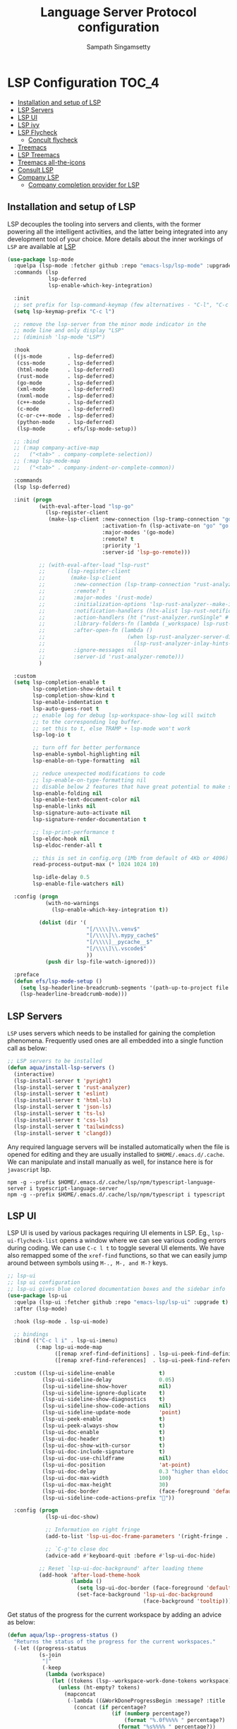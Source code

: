 #+begin_src emacs-lisp :exports none
  ;;; -*- lexical-binding: t -*-
  ;; DO NOT EDIT THIS FILE DIRECTLY
  ;; This is a file generated from a literate programing source file
#+end_src
#+TITLE: Language Server Protocol configuration
#+AUTHOR: Sampath Singamsetty

* LSP Configuration                                                     :TOC_4:
  - [[#installation-and-setup-of-lsp][Installation and setup of LSP]]
  - [[#lsp-servers][LSP Servers]]
  - [[#lsp-ui][LSP UI]]
  - [[#lsp-ivy][LSP ivy]]
  - [[#lsp-flycheck][LSP Flycheck]]
    - [[#concult-flycheck][Concult flycheck]]
  - [[#treemacs][Treemacs]]
  - [[#lsp-treemacs][LSP Treemacs]]
  - [[#treemacs-all-the-icons][Treemacs all-the-icons]]
  - [[#consult-lsp][Consult LSP]]
  - [[#company-lsp][Company LSP]]
    - [[#company-completion-provider-for-lsp][Company completion provider for LSP]]

** Installation and setup of LSP
LSP decouples the tooling into servers and clients, with the
former powering all the intelligent activities, and the
latter being integrated into any development tool of your
choice.
More details about the inner workings of =LSP= are available
at [[https://microsoft.github.io/language-server-protocol/overviews/lsp/overview/][LSP]]

#+begin_src emacs-lisp
(use-package lsp-mode
  :quelpa (lsp-mode :fetcher github :repo "emacs-lsp/lsp-mode" :upgrade t)
  :commands (lsp
             lsp-deferred
             lsp-enable-which-key-integration)

  :init
  ;; set prefix for lsp-command-keymap (few alternatives - "C-l", "C-c l")
  (setq lsp-keymap-prefix "C-c l")

  ;; remove the lsp-server from the minor mode indicator in the
  ;; mode line and only display "LSP"
  ;; (diminish 'lsp-mode "LSP")

  :hook
  ((js-mode        . lsp-deferred)
   (css-mode       . lsp-deferred)
   (html-mode      . lsp-deferred)
   (rust-mode      . lsp-deferred)
   (go-mode        . lsp-deferred)
   (xml-mode       . lsp-deferred)
   (nxml-mode      . lsp-deferred)
   (c++-mode       . lsp-deferred)
   (c-mode         . lsp-deferred)
   (c-or-c++-mode  . lsp-deferred)
   (python-mode    . lsp-deferred)
   (lsp-mode       . efs/lsp-mode-setup))

  ;; :bind
  ;; (:map company-active-map
  ;;   ("<tab>" . company-complete-selection))
  ;; (:map lsp-mode-map
  ;;   ("<tab>" . company-indent-or-complete-common))

  :commands
  (lsp lsp-deferred)

  :init (progn
          (with-eval-after-load "lsp-go"
            (lsp-register-client
             (make-lsp-client :new-connection (lsp-tramp-connection "gopls")
                              :activation-fn (lsp-activate-on "go" "go.mod")
                              :major-modes '(go-mode)
                              :remote? t
                              :priority '1
                              :server-id 'lsp-go-remote)))

          ;; (with-eval-after-load "lsp-rust"
          ;;       (lsp-register-client
          ;;        (make-lsp-client
          ;;         :new-connection (lsp-tramp-connection "rust-analyzer")
          ;;         :remote? t
          ;;         :major-modes '(rust-mode)
          ;;         :initialization-options 'lsp-rust-analyzer--make-init-options
          ;;         :notification-handlers (ht<-alist lsp-rust-notification-handlers)
          ;;         :action-handlers (ht ("rust-analyzer.runSingle" #'lsp-rust--analyzer-run-single))
          ;;         :library-folders-fn (lambda (_workspace) lsp-rust-library-directories)
          ;;         :after-open-fn (lambda ()
          ;;                          (when lsp-rust-analyzer-server-display-inlay-hints
          ;;                            (lsp-rust-analyzer-inlay-hints-mode)))
          ;;         :ignore-messages nil
          ;;         :server-id 'rust-analyzer-remote)))
          )

  :custom
  (setq lsp-completion-enable t
        lsp-completion-show-detail t
        lsp-completion-show-kind t
        lsp-enable-indentation t
        lsp-auto-guess-root t
        ;; enable log for debug lsp-workspace-show-log will switch
        ;; to the corresponding log buffer.
        ;; set this to t, else TRAMP + lsp-mode won't work
        lsp-log-io t

        ;; turn off for better performance
        lsp-enable-symbol-highlighting nil
        lsp-enable-on-type-formatting  nil

        ;; reduce unexpected modifications to code
        ;; lsp-enable-on-type-formatting nil
        ;; disable below 2 features that have great potential to make slow
        lsp-enable-folding nil
        lsp-enable-text-document-color nil
        lsp-enable-links nil
        lsp-signature-auto-activate nil
        lsp-signature-render-documentation t

        ;; lsp-print-performance t
        lsp-eldoc-hook nil
        lsp-eldoc-render-all t

        ;; this is set in config.org (1Mb from default of 4Kb or 4096)
        read-process-output-max (* 1024 1024 10)

        lsp-idle-delay 0.5
        lsp-enable-file-watchers nil)

  :config (progn
            (with-no-warnings
              (lsp-enable-which-key-integration t))

          (dolist (dir '(
                         "[/\\\\]\\.venv$"
                         "[/\\\\]\\.mypy_cache$"
                         "[/\\\\]__pycache__$"
                         "[/\\\\]\\.vscode$"
                         ))
            (push dir lsp-file-watch-ignored)))

  :preface
  (defun efs/lsp-mode-setup ()
    (setq lsp-headerline-breadcrumb-segments '(path-up-to-project file symbols))
    (lsp-headerline-breadcrumb-mode)))
#+end_src

** LSP Servers
~LSP~ uses servers which needs to be installed for gaining the completion
phenomena. Frequently used ones are all embedded into a single function call as below:

#+begin_src emacs-lisp :lexical no
;; LSP servers to be installed
(defun aqua/install-lsp-servers ()
  (interactive)
  (lsp-install-server t 'pyright)
  (lsp-install-server t 'rust-analyzer)
  (lsp-install-server t 'eslint)
  (lsp-install-server t 'html-ls)
  (lsp-install-server t 'json-ls)
  (lsp-install-server t 'ts-ls)
  (lsp-install-server t 'css-ls)
  (lsp-install-server t 'tailwindcss)
  (lsp-install-server t 'clangd))
#+end_src

Any required language servers will be installed automatically when the file is
opened for editing and they are usually installed to ~$HOME/.emacs.d/.cache~. We
can manipulate and install manually as well, for instance here is for
=javascript= lsp.

#+begin_src shell :tangle no
npm -g --prefix $HOME/.emacs.d/.cache/lsp/npm/typescript-language-server i typescript-language-server
npm -g --prefix $HOME/.emacs.d/.cache/lsp/npm/typescript i typescript
#+end_src

** LSP UI
LSP UI is used by various packages requiring UI elements in LSP. Eg.,
~lsp-ui-flycheck-list~ opens a window where we can see various coding errors
during coding. We can use ~C-c l t~ to toggle several UI elements. We have also
remapped some of the ~xref-find~ functions, so that we can easily jump around
between symbols using ~M-., M-, and M-?~ keys.

#+begin_src emacs-lisp :lexical no
;; lsp-ui
;; lsp ui configuration
;; lsp-ui gives blue colored documentation boxes and the sidebar info
(use-package lsp-ui
  :quelpa (lsp-ui :fetcher github :repo "emacs-lsp/lsp-ui" :upgrade t)
  :after (lsp-mode)

  :hook (lsp-mode . lsp-ui-mode)

  ;; bindings
  :bind (("C-c l i" . lsp-ui-imenu)
         (:map lsp-ui-mode-map
               ([remap xref-find-definitions] . lsp-ui-peek-find-definitions)
               ([remap xref-find-references]  . lsp-ui-peek-find-references)))

  :custom ((lsp-ui-sideline-enable              t)
           (lsp-ui-sideline-delay               0.05)
           (lsp-ui-sideline-show-hover          nil)
           (lsp-ui-sideline-ignore-duplicate    t)
           (lsp-ui-sideline-show-diagnostics    t)
           (lsp-ui-sideline-show-code-actions   nil)
           (lsp-ui-sideline-update-mode         'point)
           (lsp-ui-peek-enable                  t)
           (lsp-ui-peek-always-show             t)
           (lsp-ui-doc-enable                   t)
           (lsp-ui-doc-header                   t)
           (lsp-ui-doc-show-with-cursor         t)
           (lsp-ui-doc-include-signature        t)
           (lsp-ui-doc-use-childframe           nil)
           (lsp-ui-doc-position                 'at-point)
           (lsp-ui-doc-delay                    0.3 "higher than eldoc delay")
           (lsp-ui-doc-max-width                100)
           (lsp-ui-doc-max-height               30)
           (lsp-ui-doc-border                   (face-foreground 'default))
           (lsp-ui-sideline-code-actions-prefix ""))

  :config (progn
            (lsp-ui-doc-show)

            ;; Information on right fringe
            (add-to-list 'lsp-ui-doc-frame-parameters '(right-fringe . 8))

            ;; `C-g'to close doc
            (advice-add #'keyboard-quit :before #'lsp-ui-doc-hide)

          ;; Reset `lsp-ui-doc-background' after loading theme
          (add-hook 'after-load-theme-hook
                    (lambda ()
                      (setq lsp-ui-doc-border (face-foreground 'default))
                      (set-face-background 'lsp-ui-doc-background
                                           (face-background 'tooltip))))))
#+end_src

Get status of the progress for the current workspace by adding an advice as below:

#+begin_src emacs-lisp :lexical no
(defun aqua/lsp--progress-status ()
  "Returns the status of the progress for the current workspaces."
  (-let ((progress-status
          (s-join
           "|"
           (-keep
            (lambda (workspace)
              (let ((tokens (lsp--workspace-work-done-tokens workspace)))
                (unless (ht-empty? tokens)
                  (mapconcat
                   (-lambda ((&WorkDoneProgressBegin :message? :title :percentage?))
                     (concat (if percentage?
                                 (if (numberp percentage?)
                                     (format "%.0f%%%% " percentage?)
                                   (format "%s%%%% " percentage?))
                               "")
                             (let ((msg (url-unhex-string (or message\? title))))
                               (if (string-match-p "\\`file:///" msg)
                                   (file-name-nondirectory msg)))))
                   (ht-values tokens)
                   "|"))))
            (lsp-workspaces)))))
    (unless (s-blank? progress-status)
      (concat lsp-progress-prefix progress-status))))

(with-eval-after-load 'lsp-mode
  (advice-add 'lsp--progress-status :override #'aqua/lsp--progress-status))
#+end_src

** LSP ivy
#+begin_src emacs-lisp :lexical no
;; lsp ivy
(use-package lsp-ivy
  :if (package-installed-p 'ivy)
  :after lsp-mode
  :commands
  lsp-ivy-workspace-symbol lsp-ivy-global-workspace-symbol)
#+end_src

** LSP Flycheck
#+begin_src emacs-lisp :lexical no
  ;; LSP Flycheck
  (defvar-local aqua/flycheck-local-cache nil)

  (defun aqua/flycheck-checker-get (fn checker property)
    (or (alist-get property (alist-get checker aqua/flycheck-local-cache))
        (funcall fn checker property)))

  (advice-add 'flycheck-checker-get :around 'aqua/flycheck-checker-get)

  (add-hook 'lsp-managed-mode-hook
            (lambda ()
              (when (derived-mode-p 'typescript-mode)
                (setq aqua/flycheck-local-cache
                      '((lsp . ((next-checkers . (javascript-eslint))))))
                (add-node-modules-path))))

  (add-hook 'lsp-managed-mode-hook
            (lambda ()
              (when (derived-mode-p 'js2-mode)
                (setq aqua/flycheck-local-cache
                      '((lsp . ((next-checkers . (javascript-eslint)))))))))

  (add-hook 'lsp-managed-mode-hook
            (lambda ()
              (when (derived-mode-p 'python-mode)
                (setq aqua/flycheck-local-cache
                      '((lsp . ((next-checkers . (python-flake8)))))))))
#+end_src

*** Concult flycheck
The module provides integration of flycheck with consult.
#+begin_src emacs-lisp :lexical no
;; using consult with flycheck
(use-package consult-flycheck
  :commands (consult-flycheck))
#+end_src

** Treemacs
Treemacs is a tree layout file explorer for Emacs and it provides UI elements that may be used by the LSP UI. =treemacs= is a dependency for the =lsp-treemacs=.

#+begin_src emacs-lisp :lexical no
;; treemacs configuration
;; treemacs: a tree layout file explorer for Emacs
(use-package treemacs
  :ensure t
  :quelpa
  (:fetcher github :repo "https://github.com/Alexander-Miller/treemacs")
  :init
  (with-eval-after-load 'winum
    (define-key winum-keymap (kbd "M-0") #'treemacs-select-window))
  :commands (treemacs)
  :config
  (progn
    (setq treemacs-follow-after-init t
          treemacs-width-is-initially-locked nil
          treemacs-width 30
          treemacs-indentation 1
          treemacs-follow-after-init t
          treemacs-recenter-after-file-follow nil
          treemacs-collapse-dirs (if (executable-find "python") 3 0)
          treemacs-silent-refresh t
          treemacs-silent-filewatch t
          treemacs-change-root-without-asking t
          treemacs-sorting 'alphabetic-desc
          treemacs-show-hidden-files t
          treemacs-never-persist nil
          treemacs-is-never-other-window t
          treemacs-resize-icons 20
          treemacs-indentation-string (propertize " ⫶ " 'face 'font-lock-comment-face))

    ;; do not show files in .gitignore
    (setq treemacs-python-executable (executable-find "python3"))
    (add-to-list 'treemacs-pre-file-insert-predicates #'treemacs-is-file-git-ignored?)

    (treemacs-follow-mode t)
    (treemacs-filewatch-mode t)
    (pcase (cons (not (null (executable-find "git")))
                 (not (null (executable-find "python3"))))
      (`(t . t)
       (treemacs-git-mode 'extended))
      (`(t . _)
       (treemacs-git-mode 'simple))))

  (add-hook 'treemacs-mode-hook
	        (lambda ()
	          (message "treemacs-mode-hook `%s'" (current-buffer))
	          (text-scale-adjust -1)))

  :bind
  ;; keymap bindings
  (:map global-map
        ("M-0"       . treemacs-select-window)
        ("C-x t 1"   . treemacs-delete-other-windows)
        ("C-x t t"   . treemacs)
        ("C-x t d"   . treemacs-select-directory)
        ("C-x t B"   . treemacs-bookmark)
        ("C-x t C-t" . treemacs-find-file)
        ("C-x t M-t" . treemacs-find-tag)))
#+end_src

** LSP Treemacs

=lsp-treemacs= serves as an integration bridge between =lsp-mode= and =treemacs= and its an implementation of the treeview controls using treemacs as a tree renderer.

#+begin_src emacs-lisp :lexical no
  ;; lsp-treemacs configuration
  (use-package lsp-treemacs
    :ensure t

    :quelpa
    (:fetcher github :repo "https://github.com/emacs-lsp/lsp-treemacs")

    :after (lsp treemacs)

    :commands
    (lsp-treemacs-errors-list)

    ;; enable bidirectional synchronization of lsp workspace folders
    ;; and treemacs projects.
    :hook
    (lsp-mode . lsp-treemacs-sync-mode))
#+end_src

** Treemacs all-the-icons
Configuration of =all-the-icons= integration for =treemacs=

#+begin_src emacs-lisp :lexical no
  ;; all-the-icons integration for treemacs
  (use-package treemacs-all-the-icons
    :after (treemacs)
    :quelpa
    (treemacs-all-the-icons :fetcher github
                            :repo "Alexander-Miller/treemacs"
                            :files ("src/extra/treemacs-all-the-icons.el")))
#+end_src

** Consult LSP
Helm and Ivy users have extra commands that leverage lsp-mode extra information.

#+begin_src emacs-lisp
;; consult-lsp
(use-package consult-lsp
  :defer t

  :quelpa
  (:fetcher github :repo "https://github.com/gagbo/consult-lsp")

  :commands
  (consult-lsp-symbols consult-lsp-diagnostics consult-lsp-file-symbols))
#+end_src

** Company LSP
=company-lsp= package is not used anymore and hence qualified with *tangle: no*

#+begin_src emacs-lisp :tangle no
;; setting company backends for js completion
;; THIS IS NOT AVAILABLE, SO USE
;; USE :CONFIG (setq lsp-completion-provider :capf) IN COMPANY
(use-package company-lsp
  :defer t
  :after lsp-mode
  :config (push 'company-lsp company-backends)
  :config
  (setq company-lsp-cache-candidates 'auto
        company-lsp-async t
        company-lsp-enable-snippet nil
        company-lsp-enable-recompletion t))
#+end_src

*** Company completion provider for LSP
Setting up the completion provider for =LSP= to company based =capf=.
#+begin_src emacs-lisp :lexical no
;; Use company-capf as a completion provider.
;;
;; To Company-lsp users:
;;   Company-lsp is no longer maintained and has been removed from MELPA.
;;   Please migrate to company-capf.
(with-eval-after-load "company"
  (setq lsp-completion-provider :capf))
#+end_src
